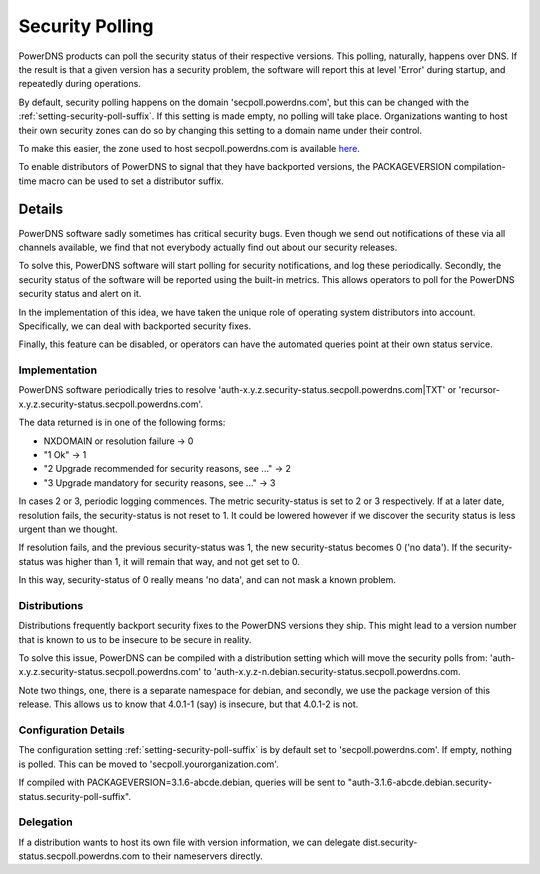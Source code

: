 Security Polling
----------------
PowerDNS products can poll the security status of their respective versions.
This polling, naturally, happens over DNS.
If the result is that a given version has a security problem, the software will report this at level 'Error' during startup, and repeatedly during operations.

By default, security polling happens on the domain 'secpoll.powerdns.com', but this can be changed with the :ref:`setting-security-poll-suffix`.
If this setting is made empty, no polling will take place.
Organizations wanting to host their own security zones can do so by changing this setting to a domain name under their control.

To make this easier, the zone used to host secpoll.powerdns.com is available `here <https://github.com/PowerDNS/pdns/blob/master/docs/secpoll.zone>`_.

To enable distributors of PowerDNS to signal that they have backported versions, the PACKAGEVERSION compilation-time macro can be used to set a distributor suffix.

Details
^^^^^^^
PowerDNS software sadly sometimes has critical security bugs.
Even though we send out notifications of these via all channels available, we find that not everybody actually find out about our security releases.

To solve this, PowerDNS software will start polling for security notifications, and log these periodically.
Secondly, the security status of the software will be reported using the built-in metrics.
This allows operators to poll for the PowerDNS security status and alert on it.

In the implementation of this idea, we have taken the unique role of operating system distributors into account.
Specifically, we can deal with backported security fixes.

Finally, this feature can be disabled, or operators can have the automated queries point at their own status service.

Implementation
~~~~~~~~~~~~~~
PowerDNS software periodically tries to resolve 'auth-x.y.z.security-status.secpoll.powerdns.com|TXT' or 'recursor-x.y.z.security-status.secpoll.powerdns.com'.

The data returned is in one of the following forms:

-  NXDOMAIN or resolution failure -> 0
-  "1 Ok" -> 1
-  "2 Upgrade recommended for security reasons, see ..." -> 2
-  "3 Upgrade mandatory for security reasons, see ..." -> 3

In cases 2 or 3, periodic logging commences.
The metric security-status is set to 2 or 3 respectively.
If at a later date, resolution fails, the security-status is not reset to 1.
It could be lowered however if we discover the security status is less urgent than we thought.

If resolution fails, and the previous security-status was 1, the new security-status becomes 0 ('no data').
If the security-status was higher than 1, it will remain that way, and not get set to 0.

In this way, security-status of 0 really means 'no data', and can not mask a known problem.

Distributions
~~~~~~~~~~~~~
Distributions frequently backport security fixes to the PowerDNS versions they ship.
This might lead to a version number that is known to us to be insecure to be secure in reality.

To solve this issue, PowerDNS can be compiled with a distribution setting which will move the security polls from: 'auth-x.y.z.security-status.secpoll.powerdns.com' to 'auth-x.y.z-n.debian.security-status.secpoll.powerdns.com.

Note two things, one, there is a separate namespace for debian, and secondly, we use the package version of this release.
This allows us to know that 4.0.1-1 (say) is insecure, but that 4.0.1-2 is not.

Configuration Details
~~~~~~~~~~~~~~~~~~~~~
The configuration setting :ref:`setting-security-poll-suffix` is by default set to 'secpoll.powerdns.com'.
If empty, nothing is polled. This can be moved to 'secpoll.yourorganization.com'.

If compiled with PACKAGEVERSION=3.1.6-abcde.debian, queries will be sent to "auth-3.1.6-abcde.debian.security-status.security-poll-suffix".

Delegation
~~~~~~~~~~
If a distribution wants to host its own file with version information, we can delegate dist.security-status.secpoll.powerdns.com to their nameservers directly.
